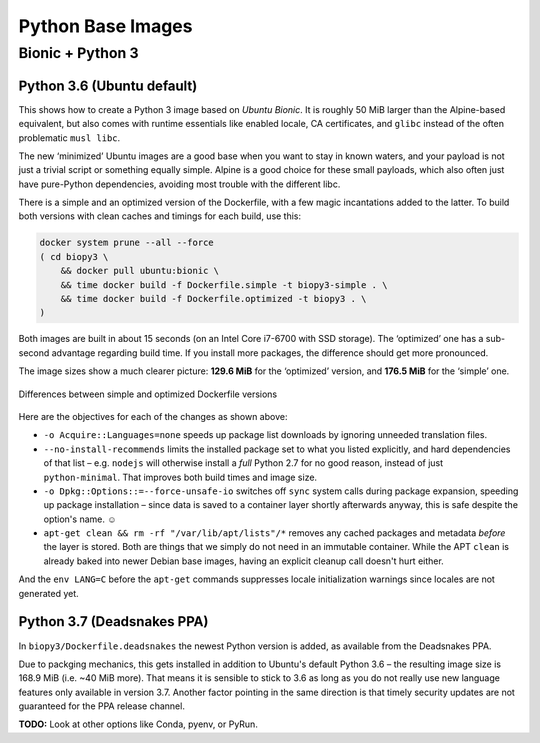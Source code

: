 ..  documentation: biopy3

    Copyright ©  2018 Jürgen Hermann <jh@web.de>

    Permission is hereby granted, free of charge, to any person obtaining a copy
    of this software and associated documentation files (the "Software"), to deal
    in the Software without restriction, including without limitation the rights
    to use, copy, modify, merge, publish, distribute, sublicense, and/or sell
    copies of the Software, and to permit persons to whom the Software is
    furnished to do so, subject to the following conditions:

    The above copyright notice and this permission notice shall be included in all
    copies or substantial portions of the Software.

    THE SOFTWARE IS PROVIDED "AS IS", WITHOUT WARRANTY OF ANY KIND, EXPRESS OR
    IMPLIED, INCLUDING BUT NOT LIMITED TO THE WARRANTIES OF MERCHANTABILITY,
    FITNESS FOR A PARTICULAR PURPOSE AND NONINFRINGEMENT. IN NO EVENT SHALL THE
    AUTHORS OR COPYRIGHT HOLDERS BE LIABLE FOR ANY CLAIM, DAMAGES OR OTHER
    LIABILITY, WHETHER IN AN ACTION OF CONTRACT, TORT OR OTHERWISE, ARISING FROM,
    OUT OF OR IN CONNECTION WITH THE SOFTWARE OR THE USE OR OTHER DEALINGS IN THE
    SOFTWARE.

    ~~~~~~~~~~~~~~~~~~~~~~~~~~~~~~~~~~~~~~~~~~~~~~~~~~~~~~~~~~~~~~~~~~~~~~~~~~~

=============================================================================
Python Base Images
=============================================================================


.. _biopy3:

Bionic + Python 3
=================

Python 3.6 (Ubuntu default)
---------------------------

This shows how to create a Python 3 image based on *Ubuntu Bionic*. It
is roughly 50 MiB larger than the Alpine-based equivalent, but also
comes with runtime essentials like enabled locale, CA certificates, and
``glibc`` instead of the often problematic ``musl libc``.

The new ‘minimized’ Ubuntu images are a good base when you want to stay
in known waters, and your payload is not just a trivial script or
something equally simple. Alpine is a good choice for these small
payloads, which also often just have pure-Python dependencies, avoiding
most trouble with the different libc.

There is a simple and an optimized version of the Dockerfile, with a few
magic incantations added to the latter. To build both versions with
clean caches and timings for each build, use this:

.. code-block:: shell

    docker system prune --all --force
    ( cd biopy3 \
        && docker pull ubuntu:bionic \
        && time docker build -f Dockerfile.simple -t biopy3-simple . \
        && time docker build -f Dockerfile.optimized -t biopy3 . \
    )

Both images are built in about 15 seconds (on an Intel Core i7-6700 with
SSD storage). The ‘optimized’ one has a sub-second advantage regarding
build time. If you install more packages, the difference should get more
pronounced.

The image sizes show a much clearer picture: **129.6 MiB** for the
‘optimized’ version, and **176.5 MiB** for the ‘simple’ one.

.. figure:: _static/img/biopy3-diff.png
   :align: center
   :alt: Differences between simple and optimized Dockerfile versions

   Differences between simple and optimized Dockerfile versions

Here are the objectives for each of the changes as shown above:

-  ``-o Acquire::Languages=none`` speeds up package list downloads by
   ignoring unneeded translation files.
-  ``--no-install-recommends`` limits the installed package set to what
   you listed explicitly, and hard dependencies of that list – e.g.
   ``nodejs`` will otherwise install a *full* Python 2.7 for no good
   reason, instead of just ``python-minimal``. That improves both build
   times and image size.
-  ``-o Dpkg::Options::=--force-unsafe-io`` switches off ``sync`` system
   calls during package expansion, speeding up package installation –
   since data is saved to a container layer shortly afterwards anyway,
   this is safe despite the option's name. ☺
-  ``apt-get clean && rm -rf "/var/lib/apt/lists"/*`` removes any cached
   packages and metadata *before* the layer is stored. Both are things
   that we simply do not need in an immutable container.
   While the APT ``clean`` is already baked into newer Debian base images,
   having an explicit cleanup call doesn't hurt either.

And the ``env LANG=C`` before the ``apt-get`` commands suppresses locale
initialization warnings since locales are not generated yet.

Python 3.7 (Deadsnakes PPA)
---------------------------

In ``biopy3/Dockerfile.deadsnakes`` the newest Python version is added,
as available from the Deadsnakes PPA.

Due to packging mechanics, this gets installed in addition to Ubuntu's
default Python 3.6 – the resulting image size is 168.9 MiB (i.e. ~40 MiB
more). That means it is sensible to stick to 3.6 as long as you do not
really use new language features only available in version 3.7. Another
factor pointing in the same direction is that timely security updates
are not guaranteed for the PPA release channel.

**TODO:** Look at other options like Conda, pyenv, or PyRun.
